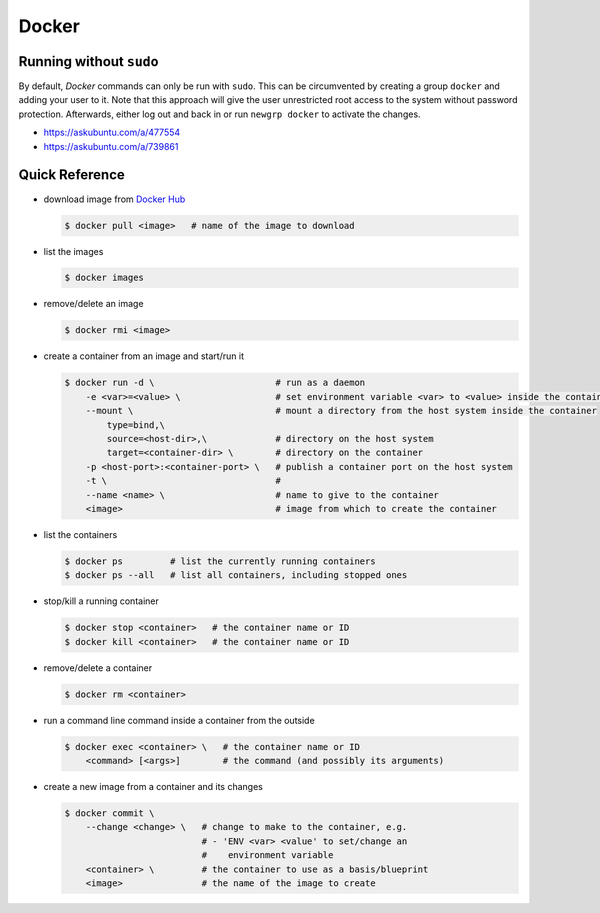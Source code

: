 ******
Docker
******


Running without ``sudo``
========================

By default, *Docker* commands can only be run with ``sudo``.
This can be circumvented by creating a group ``docker`` and adding
your user to it. Note that this approach will give the user unrestricted root
access to the system without password protection. Afterwards, either log out
and back in or run ``newgrp docker`` to activate the changes.

- `https://askubuntu.com/a/477554 <https://askubuntu.com/a/477554>`_
- `https://askubuntu.com/a/739861 <https://askubuntu.com/a/739861>`_



Quick Reference
===============

- download image from `Docker Hub <https://hub.docker.com/>`_

  .. code:: bash

     $ docker pull <image>   # name of the image to download

- list the images

  .. code:: bash

     $ docker images

- remove/delete an image

  .. code:: bash

     $ docker rmi <image>

- create a container from an image and start/run it

  .. code:: bash
  
     $ docker run -d \                       # run as a daemon
         -e <var>=<value> \                  # set environment variable <var> to <value> inside the container
         --mount \                           # mount a directory from the host system inside the container
             type=bind,\
             source=<host-dir>,\             # directory on the host system
             target=<container-dir> \        # directory on the container
         -p <host-port>:<container-port> \   # publish a container port on the host system
         -t \                                # 
         --name <name> \                     # name to give to the container
         <image>                             # image from which to create the container

- list the containers
  
  .. code:: bash

     $ docker ps         # list the currently running containers
     $ docker ps --all   # list all containers, including stopped ones

- stop/kill a running container

  .. code:: bash

     $ docker stop <container>   # the container name or ID
     $ docker kill <container>   # the container name or ID

- remove/delete a container

  .. code:: bash

     $ docker rm <container>

- run a command line command inside a container from the outside

  .. code:: bash

     $ docker exec <container> \   # the container name or ID
         <command> [<args>]        # the command (and possibly its arguments)

- create a new image from a container and its changes

  .. code:: bash

     $ docker commit \
         --change <change> \   # change to make to the container, e.g.
                               # - 'ENV <var> <value' to set/change an
                               #    environment variable
         <container> \         # the container to use as a basis/blueprint
         <image>               # the name of the image to create
